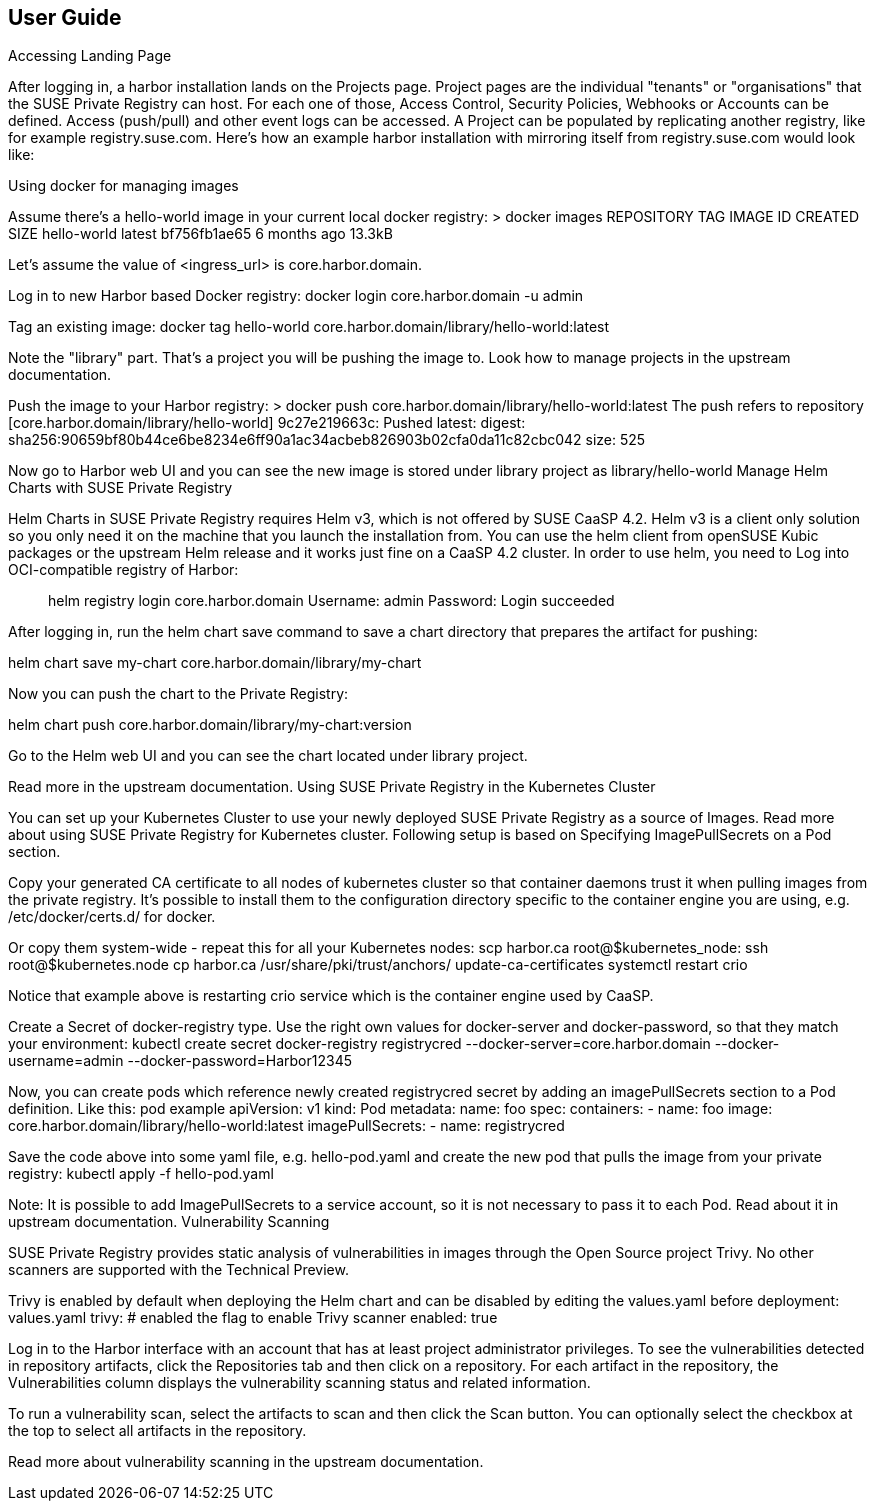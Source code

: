 == User Guide
// Add screenshots

Accessing Landing Page

After logging in, a harbor installation lands on the Projects page. Project pages are the individual "tenants" or "organisations" that the SUSE Private Registry can host. For each one of those, Access Control, Security Policies, Webhooks or Accounts can be defined. Access (push/pull) and other event logs can be accessed. A Project can be populated by replicating another registry, like for example registry.suse.com. Here's how an example harbor installation with mirroring itself from registry.suse.com would look like:

Using docker for managing images

Assume there's a hello-world image in your current local docker registry:
> docker images
REPOSITORY                                                                        TAG                  IMAGE ID            CREATED             SIZE
hello-world                                                                       latest               bf756fb1ae65        6 months ago        13.3kB

Let's assume the value of <ingress_url> is core.harbor.domain.

Log in to new Harbor based Docker registry:
docker login core.harbor.domain -u admin

Tag an existing image:
docker tag hello-world core.harbor.domain/library/hello-world:latest

Note the "library" part. That's a project you will be pushing the image to. Look how to manage projects in the upstream documentation.

Push the image to your Harbor registry:
> docker push core.harbor.domain/library/hello-world:latest
The push refers to repository [core.harbor.domain/library/hello-world]
9c27e219663c: Pushed
latest: digest: sha256:90659bf80b44ce6be8234e6ff90a1ac34acbeb826903b02cfa0da11c82cbc042 size: 525

Now go to Harbor web UI and you can see the new image is stored under library project as library/hello-world
Manage Helm Charts with SUSE Private Registry

Helm Charts in SUSE Private Registry requires Helm v3, which is not offered by SUSE CaaSP 4.2.  Helm v3 is a client only solution so you only need it on the machine that you launch the installation from. You can use the helm client from openSUSE Kubic packages or the upstream Helm release and it works just fine on a CaaSP 4.2 cluster. In order to use helm, you need to Log into OCI-compatible registry of Harbor:


> helm registry login core.harbor.domain
Username: admin
Password:
Login succeeded

After logging in, run the helm chart save command to save a chart directory that prepares the artifact for pushing:


helm chart save my-chart core.harbor.domain/library/my-chart

Now you can push the chart to the Private Registry:


helm chart push core.harbor.domain/library/my-chart:version

Go to the Helm web UI and you can see the chart located under library project.

Read more in the upstream documentation.
Using SUSE Private Registry in the Kubernetes Cluster

You can set up your Kubernetes Cluster to use your newly deployed SUSE Private Registry as a source of Images. Read more about using SUSE Private Registry for Kubernetes cluster. Following setup is based on Specifying ImagePullSecrets on a Pod section.

Copy your generated CA certificate to all nodes of kubernetes cluster so that container daemons trust it when pulling images from the private registry. It's possible to install them to the configuration directory specific to the container engine you are using, e.g. /etc/docker/certs.d/ for docker.

Or copy them system-wide - repeat this for all your Kubernetes nodes:
scp harbor.ca root@$kubernetes_node:
ssh root@$kubernetes.node
cp harbor.ca /usr/share/pki/trust/anchors/
update-ca-certificates
systemctl restart crio

Notice that example above is restarting crio service which is the container engine used by CaaSP.

Create a Secret of docker-registry type. Use the right own values for docker-server and docker-password, so that they match your environment:
kubectl create secret docker-registry registrycred --docker-server=core.harbor.domain --docker-username=admin --docker-password=Harbor12345

Now, you can create pods which reference newly created registrycred secret by adding an imagePullSecrets section to a Pod definition. Like this:
pod example
apiVersion: v1
kind: Pod
metadata:
  name: foo
spec:
  containers:
  - name: foo
    image: core.harbor.domain/library/hello-world:latest
  imagePullSecrets:
  - name: registrycred

Save the code above into some yaml file, e.g. hello-pod.yaml and create the new pod that pulls the image from your private registry:
kubectl apply -f hello-pod.yaml

Note: It is possible to add ImagePullSecrets to a service account, so it is not necessary to pass it to each Pod. Read about it in upstream documentation.
Vulnerability Scanning

SUSE Private Registry provides static analysis of vulnerabilities in images through the Open Source project Trivy. No other scanners are supported with the Technical Preview.

Trivy is enabled by default when deploying the Helm chart and can be disabled by editing the values.yaml before deployment:
values.yaml
trivy:
  # enabled the flag to enable Trivy scanner
  enabled: true

Log in to the Harbor interface with an account that has at least project administrator privileges. To see the vulnerabilities detected in repository artifacts, click the Repositories tab and then click on a repository. For each artifact in the repository, the Vulnerabilities column displays the vulnerability scanning status and related information.


To run a vulnerability scan, select the artifacts to scan and then click the Scan button. You can optionally select the checkbox at the top to select all artifacts in the repository.

Read more about vulnerability scanning in the upstream documentation.
